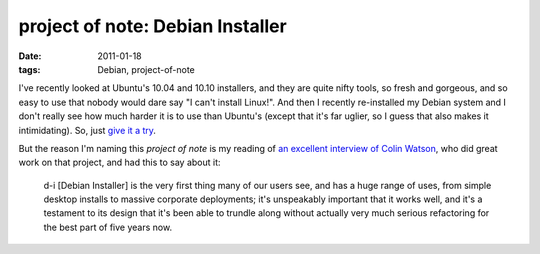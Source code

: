 project of note: Debian Installer
=================================

:date: 2011-01-18
:tags: Debian, project-of-note



I've recently looked at Ubuntu's 10.04 and 10.10 installers, and they
are quite nifty tools, so fresh and gorgeous, and so easy to use that
nobody would dare say "I can't install Linux!". And then I recently
re-installed my Debian system and I don't really see how much harder it
is to use than Ubuntu's (except that it's far uglier, so I guess that
also makes it intimidating). So, just `give it a try`_.

But the reason I'm naming this *project of note* is my reading of `an
excellent interview of Colin Watson`_, who did great work on that
project, and had this to say about it:

    d-i [Debian Installer] is the very first thing many of our users
    see, and has a huge range of uses, from simple desktop installs to
    massive corporate deployments; it's unspeakably important that it
    works well, and it's a testament to its design that it's been able
    to trundle along without actually very much serious refactoring for
    the best part of five years now.

.. _give it a try: http://wiki.debian.org/DebianInstaller
.. _an excellent interview of Colin Watson: http://raphaelhertzog.com/2010/11/25/people-behind-debian-colin-watson/
